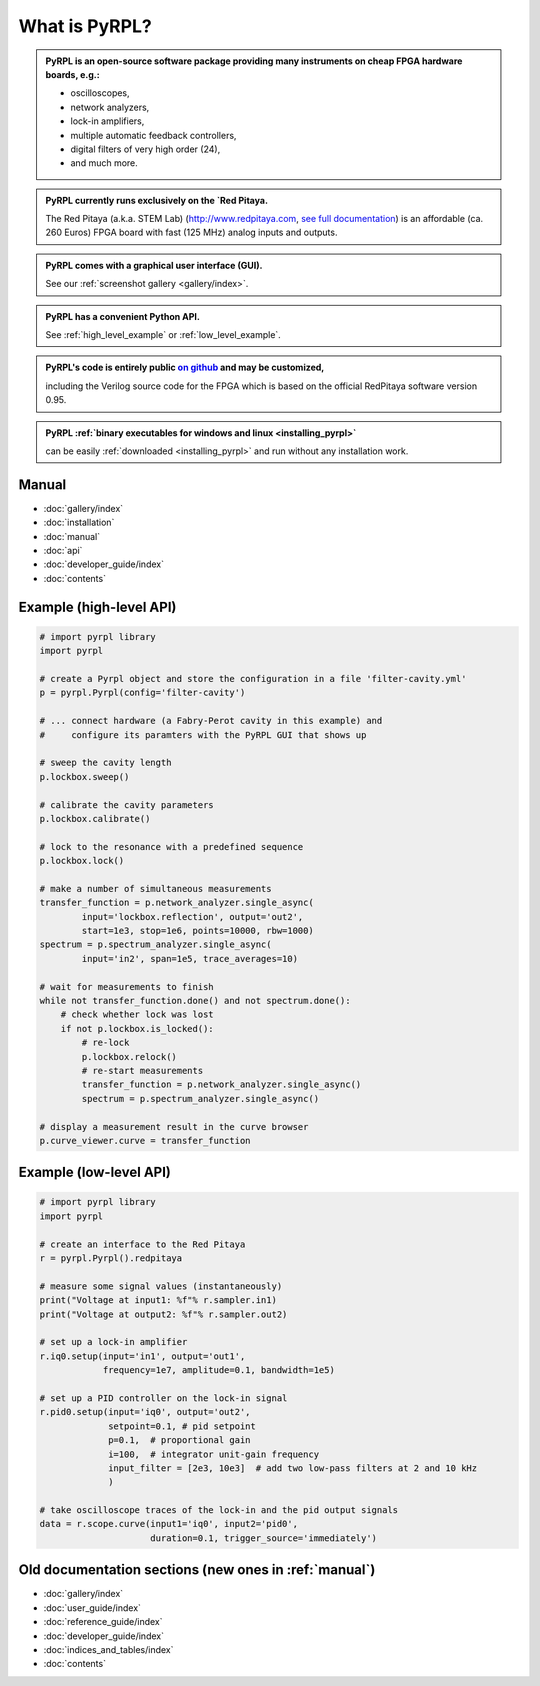 .. pyrpl documentation master file, created by
   sphinx-quickstart on Fri Jul 08 23:10:33 2016.
   You can adapt this file completely to your liking, but it should at least
   contain the root `toctree` directive.

*******************
What is PyRPL?
*******************


.. admonition:: PyRPL is an open-source software package providing many instruments on cheap FPGA hardware boards, e.g.:

   * oscilloscopes,
   * network analyzers,
   * lock-in amplifiers,
   * multiple automatic feedback controllers,
   * digital filters of very high order (24),
   * and much more.


.. admonition:: PyRPL currently runs exclusively on the `Red Pitaya.

   The Red Pitaya (a.k.a. STEM Lab) (http://www.redpitaya.com, `see full documentation <http://redpitaya.readthedocs.io/en/latest/>`_) is an affordable (ca. 260 Euros) FPGA board with fast (125 MHz) analog inputs and outputs.


.. admonition:: PyRPL comes with a graphical user interface (GUI).

   See our :ref:`screenshot gallery <gallery/index>`.


.. admonition:: PyRPL has a convenient Python API.

   See :ref:`high_level_example` or :ref:`low_level_example`.


.. admonition:: PyRPL's code is entirely public `on github <https://www.github.com/lneuhaus/pyrpl>`_ and may be customized,

   including the Verilog source code for the FPGA which is based on the official RedPitaya software version 0.95.


.. admonition:: PyRPL :ref:`binary executables for windows and linux <installing_pyrpl>`

   can be easily :ref:`downloaded <installing_pyrpl>` and run without any installation work.



.. _manual:

Manual
*******************

* :doc:`gallery/index`
* :doc:`installation`
* :doc:`manual`
* :doc:`api`
* :doc:`developer_guide/index`
* :doc:`contents`


.. _high_level_example:

Example (high-level API)
*************************

.. code-block:: python

    # import pyrpl library
    import pyrpl

    # create a Pyrpl object and store the configuration in a file 'filter-cavity.yml'
    p = pyrpl.Pyrpl(config='filter-cavity')

    # ... connect hardware (a Fabry-Perot cavity in this example) and
    #     configure its paramters with the PyRPL GUI that shows up

    # sweep the cavity length
    p.lockbox.sweep()

    # calibrate the cavity parameters
    p.lockbox.calibrate()

    # lock to the resonance with a predefined sequence
    p.lockbox.lock()

    # make a number of simultaneous measurements
    transfer_function = p.network_analyzer.single_async(
            input='lockbox.reflection', output='out2',
            start=1e3, stop=1e6, points=10000, rbw=1000)
    spectrum = p.spectrum_analyzer.single_async(
            input='in2', span=1e5, trace_averages=10)

    # wait for measurements to finish
    while not transfer_function.done() and not spectrum.done():
        # check whether lock was lost
        if not p.lockbox.is_locked():
            # re-lock
            p.lockbox.relock()
            # re-start measurements
            transfer_function = p.network_analyzer.single_async()
            spectrum = p.spectrum_analyzer.single_async()

    # display a measurement result in the curve browser
    p.curve_viewer.curve = transfer_function



.. _low_level_example:

Example (low-level API)
************************

.. code-block:: python

    # import pyrpl library
    import pyrpl

    # create an interface to the Red Pitaya
    r = pyrpl.Pyrpl().redpitaya

    # measure some signal values (instantaneously)
    print("Voltage at input1: %f"% r.sampler.in1)
    print("Voltage at output2: %f"% r.sampler.out2)

    # set up a lock-in amplifier
    r.iq0.setup(input='in1', output='out1',
                frequency=1e7, amplitude=0.1, bandwidth=1e5)

    # set up a PID controller on the lock-in signal
    r.pid0.setup(input='iq0', output='out2',
                 setpoint=0.1, # pid setpoint
                 p=0.1,  # proportional gain
                 i=100,  # integrator unit-gain frequency
                 input_filter = [2e3, 10e3]  # add two low-pass filters at 2 and 10 kHz
                 )

    # take oscilloscope traces of the lock-in and the pid output signals
    data = r.scope.curve(input1='iq0', input2='pid0',
                         duration=0.1, trigger_source='immediately')



Old documentation sections (new ones in :ref:`manual`)
**********************************************************

* :doc:`gallery/index`
* :doc:`user_guide/index`
* :doc:`reference_guide/index`
* :doc:`developer_guide/index`
* :doc:`indices_and_tables/index`
* :doc:`contents`

